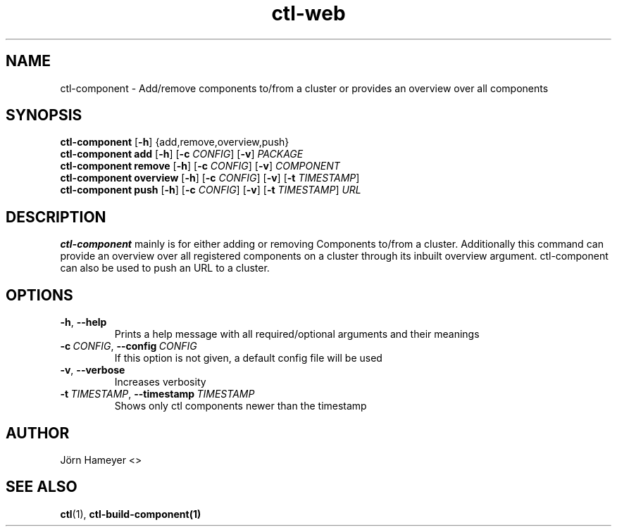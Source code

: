 .TH ctl-web 1 "August 2013" Linux "User Manuals"
.SH NAME
ctl-component \- Add/remove components to/from a cluster or provides an overview over all components 
.SH SYNOPSIS
.br
.\" ctl-component section
.B ctl-component 
.RB [\| \-h \|]
{add,remove,overview,push}
.br
.\" ctl-component add section
.B ctl-component add
.RB [\| \-h \|]
.RB [\| \-c
.IR CONFIG \|]
.RB [\| \-v \|] 
.IR PACKAGE \|
.br
.\" ctl-component remove section
.B ctl-component remove
.RB [\| \-h \|]
.RB [\| \-c
.IR CONFIG \|]
.RB [\| \-v \|]
.IR COMPONENT \|
.br
.\" ctl-component overview section
.B ctl-component overview
.RB [\| \-h \|]
.RB [\| \-c 
.IR CONFIG \|] 
.RB [\| \-v \|]
.RB [\| \-t
.IR TIMESTAMP \|]
.br
.\" ctl-component push section
.B ctl-component push
.RB [\| \-h \|]
.RB [\| \-c 
.IR CONFIG \|]
.RB [\| \-v \|]
.RB [\| \-t 
.IR TIMESTAMP \|]
.IR URL \|

.SH DESCRIPTION
.B ctl-component
mainly is for either adding or removing Components to/from a cluster.
Additionally this command can provide an overview over all registered
components on a cluster through its inbuilt overview argument.
ctl-component can also be used to push an URL to a cluster. 
.SH OPTIONS
.TP
.BR \-h ", " \-\-help
Prints a help message with all required/optional arguments and their meanings
.TP
.BI \-c\ \fICONFIG \fR,\ \fB\-\-config\ \fICONFIG
If this option is not given, a default config file will be used
.TP
.BR \-v ", " \-\-verbose
Increases verbosity
.TP
.BI \-t\  TIMESTAMP \fR,\ \fB\-\-timestamp\ \fITIMESTAMP
Shows only ctl components newer than the timestamp


.\" .SH FILES

.\" .SH ENVIRONMENT

.\".SH DIAGNOSTICS
 
.\" .SH BUGS

.SH AUTHOR
Jörn Hameyer <>
.SH "SEE ALSO"
.BR ctl (1),
.BR ctl-build-component(1)
